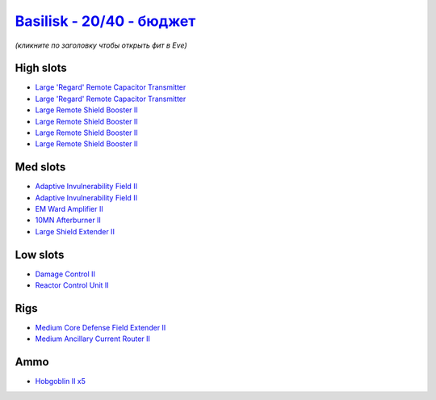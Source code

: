 .. This file is autogenerated by update-fits.py script
.. Use https://github.com/RAISA-Shield/raisa-shield.github.io/edit/source/eft/shield/20-40/basilisk-basic.eft
.. to edit it.

`Basilisk - 20/40 - бюджет <javascript:CCPEVE.showFitting('11985:2048;1:3841;1:31366;1:16487;2:2281;2:1355;1:2456;5:31796;1:3608;4:2553;1:12058;1::');>`_
===============================================================================================================================================================

*(кликните по заголовку чтобы открыть фит в Eve)*

High slots
----------

- `Large 'Regard' Remote Capacitor Transmitter <javascript:CCPEVE.showInfo(16487)>`_
- `Large 'Regard' Remote Capacitor Transmitter <javascript:CCPEVE.showInfo(16487)>`_
- `Large Remote Shield Booster II <javascript:CCPEVE.showInfo(3608)>`_
- `Large Remote Shield Booster II <javascript:CCPEVE.showInfo(3608)>`_
- `Large Remote Shield Booster II <javascript:CCPEVE.showInfo(3608)>`_
- `Large Remote Shield Booster II <javascript:CCPEVE.showInfo(3608)>`_

Med slots
---------

- `Adaptive Invulnerability Field II <javascript:CCPEVE.showInfo(2281)>`_
- `Adaptive Invulnerability Field II <javascript:CCPEVE.showInfo(2281)>`_
- `EM Ward Amplifier II <javascript:CCPEVE.showInfo(2553)>`_
- `10MN Afterburner II <javascript:CCPEVE.showInfo(12058)>`_
- `Large Shield Extender II <javascript:CCPEVE.showInfo(3841)>`_

Low slots
---------

- `Damage Control II <javascript:CCPEVE.showInfo(2048)>`_
- `Reactor Control Unit II <javascript:CCPEVE.showInfo(1355)>`_

Rigs
----

- `Medium Core Defense Field Extender II <javascript:CCPEVE.showInfo(31796)>`_
- `Medium Ancillary Current Router II <javascript:CCPEVE.showInfo(31366)>`_

Ammo
----

- `Hobgoblin II x5 <javascript:CCPEVE.showInfo(2456)>`_

